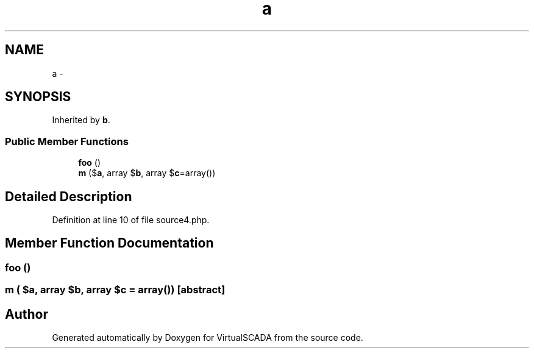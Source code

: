 .TH "a" 3 "Tue Apr 14 2015" "Version 1.0" "VirtualSCADA" \" -*- nroff -*-
.ad l
.nh
.SH NAME
a \- 
.SH SYNOPSIS
.br
.PP
.PP
Inherited by \fBb\fP\&.
.SS "Public Member Functions"

.in +1c
.ti -1c
.RI "\fBfoo\fP ()"
.br
.ti -1c
.RI "\fBm\fP ($\fBa\fP, array $\fBb\fP, array $\fBc\fP=array())"
.br
.in -1c
.SH "Detailed Description"
.PP 
Definition at line 10 of file source4\&.php\&.
.SH "Member Function Documentation"
.PP 
.SS "foo ()"

.SS "m ( $a, array $b, array $c = \fCarray()\fP)\fC [abstract]\fP"


.SH "Author"
.PP 
Generated automatically by Doxygen for VirtualSCADA from the source code\&.
